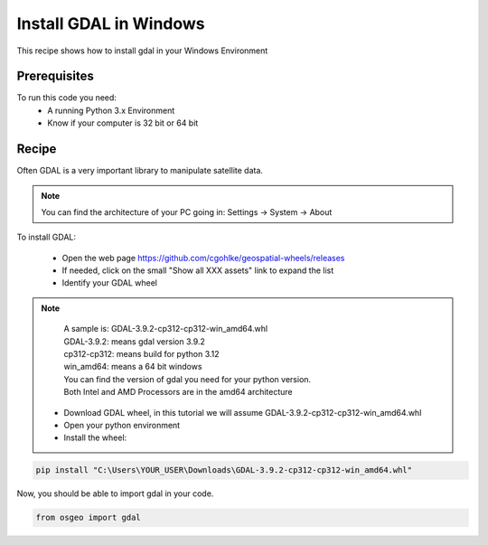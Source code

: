 .. TestReadTheDocs documentation master file, created by
   sphinx-quickstart on Mon Apr 19 16:00:28 2021.
   You can adapt this file completely to your liking, but it should at least
   contain the root `toctree` directive.
.. _UseLibAsClient


Install GDAL in Windows
=========================================
This recipe shows how to install gdal in your Windows Environment


Prerequisites
------------------------------------------

To run this code you need:
 - A running Python 3.x Environment
 - Know if your computer is 32 bit or 64 bit


Recipe 
------------------------------------------
Often GDAL is a very important library to manipulate satellite data. 

.. note::
	You can find the architecture of your PC going in: Settings -> System -> About

To install GDAL:

 - Open the web page https://github.com/cgohlke/geospatial-wheels/releases
 - If needed, click on the small "Show all XXX assets" link to expand the list
 - Identify your GDAL wheel

.. note::
	| A sample is: GDAL-3.9.2-cp312-cp312-win_amd64.whl
	| GDAL-3.9.2: means gdal version 3.9.2
	| cp312-cp312: means build for python 3.12
	| win_amd64: means a 64 bit windows
	
	| You can find the version of gdal you need for your python version.
	| Both Intel and AMD Processors are in the amd64 architecture
	

 - Download GDAL wheel, in this tutorial we will assume GDAL-3.9.2-cp312-cp312-win_amd64.whl
 - Open your python environment 
 - Install the wheel:

.. code-block:: python

   pip install "C:\Users\YOUR_USER\Downloads\GDAL-3.9.2-cp312-cp312-win_amd64.whl"

Now, you should be able to import gdal in your code.

.. code-block:: python

   from osgeo import gdal
